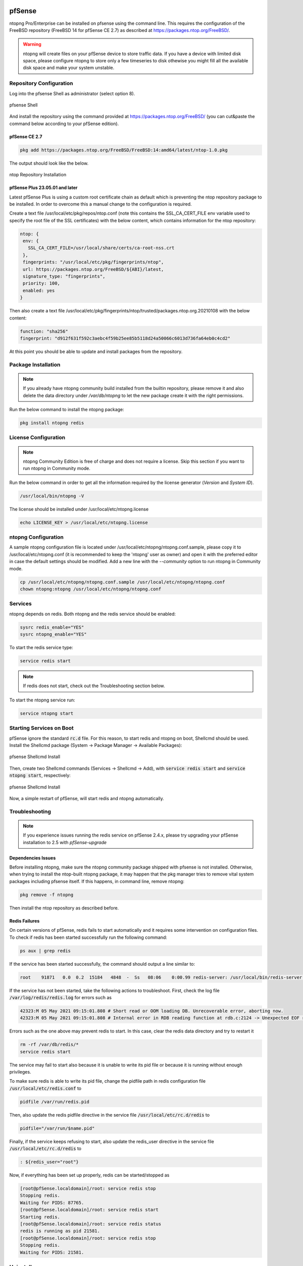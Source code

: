   .. _pfSenseIntegration:

pfSense
########

ntopng Pro/Enterprise can be installed on pfsense using 
the command line. This requires the configuration of the FreeBSD
repository (FreeBSD 14 for pfSense CE 2.7) as described at
https://packages.ntop.org/FreeBSD/.

.. warning::

   ntopng will create files on your pfSense device to store traffic data. If you have a device with limited disk space, please configure ntopng to store only a few timeseries to disk othewise you might fill all the available disk space and make your system unstable.

Repository Configuration
========================

Log into the pfsense Shell as administrator (select option 8).

.. figure:: ../img/pfsense_shell.png
  :align: center
  :alt: pfsense Shell

  pfsense Shell

And install the repository using the command provided at https://packages.ntop.org/FreeBSD/
(you can cut&paste the command below according to your pfSense edition).

pfSense CE 2.7
~~~~~~~~~~~~~~

.. code:: bash

   pkg add https://packages.ntop.org/FreeBSD/FreeBSD:14:amd64/latest/ntop-1.0.pkg

The output should look like the below.

.. figure:: ../img/pfsense_repo_installation.png
  :align: center
  :alt: ntop Repo Installation

  ntop Repository Installation

pfSense Plus 23.05.01 and later
~~~~~~~~~~~~~~~~~~~~~~~~~~~~~~~

Latest pfSense Plus is using a custom root certificate chain as default which is
preventing the ntop repository package to be installed. In order to overcome this
a manual change to the configuration is required.

Create a text file /usr/local/etc/pkg/repos/ntop.conf (note this contains the 
SSL_CA_CERT_FILE env variable used to specify the root file of the SSL certificates)
with the below content, which contains information for the ntop repository:

.. code:: text

   ntop: {
    env: {
      SSL_CA_CERT_FILE=/usr/local/share/certs/ca-root-nss.crt
    },
    fingerprints: "/usr/local/etc/pkg/fingerprints/ntop",
    url: https://packages.ntop.org/FreeBSD/${ABI}/latest,
    signature_type: "fingerprints",
    priority: 100,
    enabled: yes
   }

Then also create a text file /usr/local/etc/pkg/fingerprints/ntop/trusted/packages.ntop.org.20210108 
with the below content:

.. code:: text

   function: "sha256"
   fingerprint: "d912f631f592c3aebc4f59b25ee85b5118d24a50066c6013d736fa64eb0c4cd2"

At this point you should be able to update and install packages from the repository.

Package Installation
====================

.. note::

   If you already have ntopng community build installed from the builtin repository,
   please remove it and also delete the data directory under */var/db/ntopng* to let
   the new package create it with the right permissions.

Run the below command to install the ntopng package:

.. code:: bash

   pkg install ntopng redis

License Configuration
=====================

.. note::

   ntopng Community Edition is free of charge and does not require a license. Skip this
   section if you want to run ntopng in Community mode.

Run the below command in order to get all the information required
by the license generator (*Version* and *System ID*).

.. code:: bash

   /usr/local/bin/ntopng -V

The license should be installed under /usr/local/etc/ntopng.license

.. code:: bash

   echo LICENSE_KEY > /usr/local/etc/ntopng.license

ntopng Configuration
====================

A sample ntopng configuration file is located under /usr/local/etc/ntopng/ntopng.conf.sample,
please copy it to /usr/local/etc/ntopng.conf (it is recommended to keep the 'ntopng' user as
owner) and open it with the preferred editor in case the default settings should be modified.
Add a new line with the *--community* option to run ntopng in Community mode.

.. code:: bash

   cp /usr/local/etc/ntopng/ntopng.conf.sample /usr/local/etc/ntopng/ntopng.conf
   chown ntopng:ntopng /usr/local/etc/ntopng/ntopng.conf

Services
========

ntopng depends on redis. Both ntopng and the redis service should be enabled:


.. code:: bash

   sysrc redis_enable="YES"
   sysrc ntopng_enable="YES"

To start the redis service type:

.. code:: bash

   service redis start

.. note::

   If redis does not start, check out the Troubleshooting section below.

To start the ntopng service run:

.. code:: bash

   service ntopng start

Starting Services on Boot
=========================

pfSense ignore the standard :code:`rc.d` file. For this reason, to start redis and ntopng on boot, Shellcmd should be used. Install the Shellcmd package (System -> Package Manager -> Available Packages):

.. figure:: ../img/pfsense_shellcmd_install.png
  :align: center
  :alt: pfsense Shellcmd Install

  pfsense Shellcmd Install

Then, create two Shellcmd commands (Services -> Shellcmd -> Add), with :code:`service redis start` and :code:`service ntopng start`, respectively:

.. figure:: ../img/pfsense_shellcmd_commands.png
  :align: center
  :alt: pfsense Shellcmd Install

  pfsense Shellcmd Install

Now, a simple restart of pfSense, will start redis and ntopng automatically.


Troubleshooting
===============

.. note::

   If you experience issues running the redis service on pfSense 2.4.x,
   please try upgrading your pfSense installation to 2.5 with *pfSense-upgrade*

Dependencies Issues
~~~~~~~~~~~~~~~~~~~

Before installing ntopng, make sure the ntopng community package shipped with
pfsense is not installed. Otherwise, when trying to install the ntop-built 
ntopng package, it may happen that the pkg manager tries to remove vital system
packages including pfsense itself. If this happens, in command line, remove ntopng:

.. code:: bash

   pkg remove -f ntopng

Then install the ntop repository as described before.

Redis Failures
~~~~~~~~~~~~~~

On certain versions of pfSense, redis fails to start automatically and it requires some intervention on configuration files. To check if redis has been started successfully run the following command:

.. code:: bash

   ps aux | grep redis

If the service has been started successfully, the command should output a line similar to:

.. code:: bash

   root    91871   0.0  0.2  15184   4848  -  Ss   08:06    0:00.99 redis-server: /usr/local/bin/redis-server *:6379 (redis-server)


If the service has not been started, take the following actions to troubleshoot. First, check the log file :code:`/var/log/redis/redis.log` for errors such as


.. code:: bash

   42323:M 05 May 2021 09:15:01.808 # Short read or OOM loading DB. Unrecoverable error, aborting now.
   42323:M 05 May 2021 09:15:01.808 # Internal error in RDB reading function at rdb.c:2124 -> Unexpected EOF reading RDB file

Errors such as the one above may prevent redis to start. In this case, clear the redis data directory and try to restart it

.. code:: bash

   rm -rf /var/db/redis/*
   service redis start

The service may fail to start also because it is unable to write its pid file or because it is running without enough privileges.

To make sure redis is able to write its pid file, change the pidfile path in redis configuration file :code:`/usr/local/etc/redis.conf` to

.. code:: bash

   pidfile /var/run/redis.pid

Then, also update the redis pidfile directive in the service file :code:`/usr/local/etc/rc.d/redis` to

.. code:: bash

   pidfile="/var/run/$name.pid"

Finally, if the service keeps refusing to start, also update  the redis_user directive in the service file :code:`/usr/local/etc/rc.d/redis` to

.. code:: bash

   : ${redis_user="root"}

Now, if everything has been set up properly, redis can be started/stopped as

.. code:: bash

   [root@pfSense.localdomain]/root: service redis stop
   Stopping redis.
   Waiting for PIDS: 87765.
   [root@pfSense.localdomain]/root: service redis start
   Starting redis.
   [root@pfSense.localdomain]/root: service redis status
   redis is running as pid 21581.
   [root@pfSense.localdomain]/root: service redis stop
   Stopping redis.
   Waiting for PIDS: 21581.


Uninstall
=========

To uninstall execute


.. code:: bash

   pkg remove ntop ntopng

This will remove both the repository and the package. To also wipe data (e.g., host timeseries) execute

.. code:: bash

   rm -rf /var/db/ntopng

Finally, disable Redis if no longer necessary

.. code:: bash

   service redis disable
